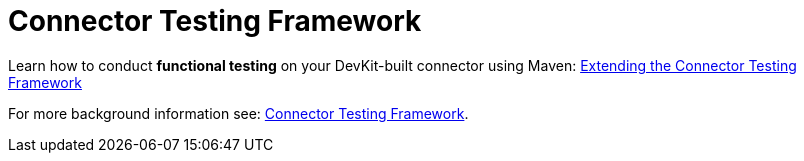 = Connector Testing Framework
:keywords: devkit, test, framework

Learn how to conduct *functional testing* on your DevKit-built connector using Maven:
link:/anypoint-connector-devkit/v/3.8/extending-ctf[Extending the Connector Testing Framework]

For more background information see: link:https://mulesoft.github.io/connector-testing-framework/[Connector Testing Framework].
